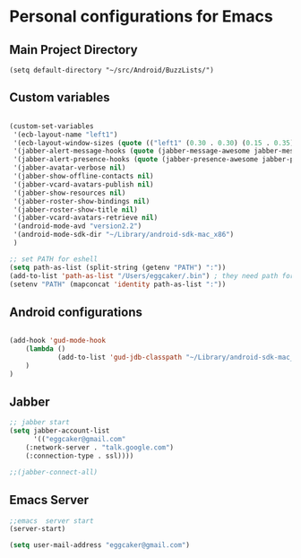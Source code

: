 * Personal configurations for Emacs 

** Main Project Directory 

#+begin_src eamcs-lisp
(setq default-directory "~/src/Android/BuzzLists/")
#+end_src

** Custom variables 
#+begin_src emacs-lisp

(custom-set-variables
 '(ecb-layout-name "left1")
 '(ecb-layout-window-sizes (quote (("left1" (0.30 . 0.30) (0.15 . 0.35) (0.15 . 0.35) (0.30 . 0.35)))))
 '(jabber-alert-message-hooks (quote (jabber-message-awesome jabber-message-echo jabber-message-scroll)))
 '(jabber-alert-presence-hooks (quote (jabber-presence-awesome jabber-presence-echo)))
 '(jabber-avatar-verbose nil)
 '(jabber-show-offline-contacts nil)
 '(jabber-vcard-avatars-publish nil)
 '(jabber-show-resources nil)
 '(jabber-roster-show-bindings nil)
 '(jabber-roster-show-title nil)
 '(jabber-vcard-avatars-retrieve nil)
 '(android-mode-avd "version2.2")
 '(android-mode-sdk-dir "~/Library/android-sdk-mac_x86")
 )

;; set PATH for eshell
(setq path-as-list (split-string (getenv "PATH") ":"))
(add-to-list 'path-as-list "/Users/eggcaker/.bin") ; they need path form "/"
(setenv "PATH" (mapconcat 'identity path-as-list ":"))

#+end_src

** Android configurations
#+begin_src emacs-lisp

(add-hook 'gud-mode-hook
    (lambda ()
            (add-to-list 'gud-jdb-classpath "~/Library/android-sdk-mac_x86/platforms/android-8/android.jar ")
    )
)
#+end_src

** Jabber
#+begin_src emacs-lisp
;; jabber start 
(setq jabber-account-list
      '(("eggcaker@gmail.com" 
    (:network-server . "talk.google.com")
    (:connection-type . ssl))))

;;(jabber-connect-all)
#+end_src

** Emacs Server 

#+begin_src emacs-lisp
;;emacs  server start
(server-start)
#+end_src


#+begin_src emacs-lisp
(setq user-mail-address "eggcaker@gmail.com")
#+end_src

